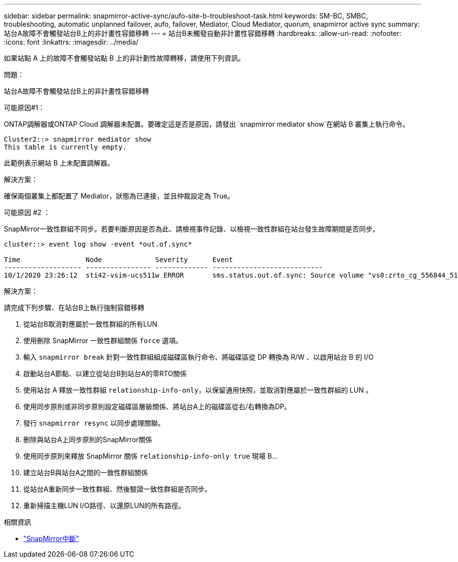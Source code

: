 ---
sidebar: sidebar 
permalink: snapmirror-active-sync/aufo-site-b-troubleshoot-task.html 
keywords: SM-BC, SMBC, troubleshooting, automatic unplanned failover, aufo, failover, Mediator, Cloud Mediator, quorum, snapmirror active sync 
summary: 站台A故障不會觸發站台B上的非計畫性容錯移轉 
---
= 站台B未觸發自動非計畫性容錯移轉
:hardbreaks:
:allow-uri-read: 
:nofooter: 
:icons: font
:linkattrs: 
:imagesdir: ../media/


[role="lead"]
如果站點 A 上的故障不會觸發站點 B 上的非計劃性故障轉移，請使用下列資訊。

.問題：
站台A故障不會觸發站台B上的非計畫性容錯移轉

.可能原因#1：
ONTAP調解器或ONTAP Cloud 調解器未配置。要確定這是否是原因，請發出 `snapmirror mediator show`在網站 B 叢集上執行命令。

....
Cluster2::> snapmirror mediator show
This table is currently empty.
....
此範例表示網站 B 上未配置調解器。

.解決方案：
確保兩個叢集上都配置了 Mediator，狀態為已連接，並且仲裁設定為 True。

.可能原因 #2 ：
SnapMirror一致性群組不同步。若要判斷原因是否為此、請檢視事件記錄、以檢視一致性群組在站台發生故障期間是否同步。

....
cluster::> event log show -event *out.of.sync*

Time                Node             Severity      Event
------------------- ---------------- ------------- ---------------------------
10/1/2020 23:26:12  sti42-vsim-ucs511w ERROR       sms.status.out.of.sync: Source volume "vs0:zrto_cg_556844_511u_RW1" and destination volume "vs1:zrto_cg_556881_511w_DP1" with relationship UUID "55ab7942-03e5-11eb-ba5a-005056a7dc14" is in "out-of-sync" status due to the following reason: "Transfer failed."
....
.解決方案：
請完成下列步驟、在站台B上執行強制容錯移轉

. 從站台B取消對應屬於一致性群組的所有LUN
. 使用刪除 SnapMirror 一致性群組關係 `force` 選項。
. 輸入 `snapmirror break` 針對一致性群組組成磁碟區執行命令、將磁碟區從 DP 轉換為 R/W 、以啟用站台 B 的 I/O
. 啟動站台A節點、以建立從站台B到站台A的零RTO關係
. 使用站台 A 釋放一致性群組 `relationship-info-only`，以保留通用快照，並取消對應屬於一致性群組的 LUN 。
. 使用同步原則或非同步原則設定磁碟區層級關係、將站台A上的磁碟區從右/右轉換為DP。
. 發行 `snapmirror resync` 以同步處理關聯。
. 刪除與站台A上同步原則的SnapMirror關係
. 使用同步原則來釋放 SnapMirror 關係 `relationship-info-only true` 現場 B...
. 建立站台B與站台A之間的一致性群組關係
. 從站台A重新同步一致性群組、然後驗證一致性群組是否同步。
. 重新掃描主機LUN I/O路徑、以還原LUN的所有路徑。


.相關資訊
* link:https://docs.netapp.com/us-en/ontap-cli/snapmirror-break.html["SnapMirror中斷"^]

